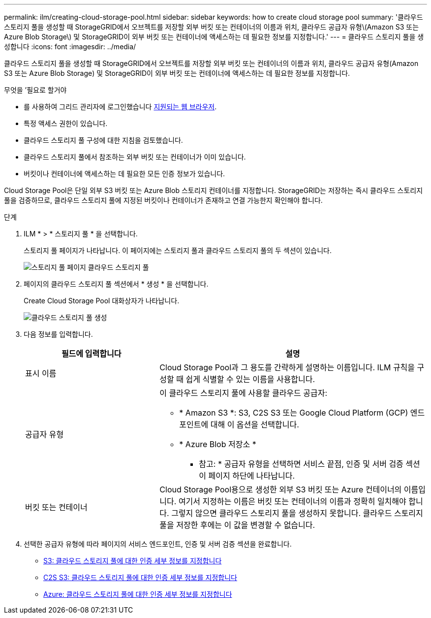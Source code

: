 ---
permalink: ilm/creating-cloud-storage-pool.html 
sidebar: sidebar 
keywords: how to create cloud storage pool 
summary: '클라우드 스토리지 풀을 생성할 때 StorageGRID에서 오브젝트를 저장할 외부 버킷 또는 컨테이너의 이름과 위치, 클라우드 공급자 유형\(Amazon S3 또는 Azure Blob Storage\) 및 StorageGRID이 외부 버킷 또는 컨테이너에 액세스하는 데 필요한 정보를 지정합니다.' 
---
= 클라우드 스토리지 풀을 생성합니다
:icons: font
:imagesdir: ../media/


[role="lead"]
클라우드 스토리지 풀을 생성할 때 StorageGRID에서 오브젝트를 저장할 외부 버킷 또는 컨테이너의 이름과 위치, 클라우드 공급자 유형(Amazon S3 또는 Azure Blob Storage) 및 StorageGRID이 외부 버킷 또는 컨테이너에 액세스하는 데 필요한 정보를 지정합니다.

.무엇을 &#8217;필요로 할거야
* 를 사용하여 그리드 관리자에 로그인했습니다 xref:../admin/web-browser-requirements.adoc[지원되는 웹 브라우저].
* 특정 액세스 권한이 있습니다.
* 클라우드 스토리지 풀 구성에 대한 지침을 검토했습니다.
* 클라우드 스토리지 풀에서 참조하는 외부 버킷 또는 컨테이너가 이미 있습니다.
* 버킷이나 컨테이너에 액세스하는 데 필요한 모든 인증 정보가 있습니다.


Cloud Storage Pool은 단일 외부 S3 버킷 또는 Azure Blob 스토리지 컨테이너를 지정합니다. StorageGRID는 저장하는 즉시 클라우드 스토리지 풀을 검증하므로, 클라우드 스토리지 풀에 지정된 버킷이나 컨테이너가 존재하고 연결 가능한지 확인해야 합니다.

.단계
. ILM * > * 스토리지 풀 * 을 선택합니다.
+
스토리지 풀 페이지가 나타납니다. 이 페이지에는 스토리지 풀과 클라우드 스토리지 풀의 두 섹션이 있습니다.

+
image::../media/storage_pools_page_cloud_storage_pool.png[스토리지 풀 페이지 클라우드 스토리지 풀]

. 페이지의 클라우드 스토리지 풀 섹션에서 * 생성 * 을 선택합니다.
+
Create Cloud Storage Pool 대화상자가 나타납니다.

+
image::../media/cloud_storage_pool_create.png[클라우드 스토리지 풀 생성]

. 다음 정보를 입력합니다.
+
[cols="1a,2a"]
|===
| 필드에 입력합니다 | 설명 


 a| 
표시 이름
 a| 
Cloud Storage Pool과 그 용도를 간략하게 설명하는 이름입니다. ILM 규칙을 구성할 때 쉽게 식별할 수 있는 이름을 사용합니다.



 a| 
공급자 유형
 a| 
이 클라우드 스토리지 풀에 사용할 클라우드 공급자:

** * Amazon S3 *: S3, C2S S3 또는 Google Cloud Platform (GCP) 엔드포인트에 대해 이 옵션을 선택합니다.
** * Azure Blob 저장소 *


* 참고: * 공급자 유형을 선택하면 서비스 끝점, 인증 및 서버 검증 섹션이 페이지 하단에 나타납니다.



 a| 
버킷 또는 컨테이너
 a| 
Cloud Storage Pool용으로 생성한 외부 S3 버킷 또는 Azure 컨테이너의 이름입니다. 여기서 지정하는 이름은 버킷 또는 컨테이너의 이름과 정확히 일치해야 합니다. 그렇지 않으면 클라우드 스토리지 풀을 생성하지 못합니다. 클라우드 스토리지 풀을 저장한 후에는 이 값을 변경할 수 없습니다.

|===
. 선택한 공급자 유형에 따라 페이지의 서비스 엔드포인트, 인증 및 서버 검증 섹션을 완료합니다.
+
** xref:s3-authentication-details-for-cloud-storage-pool.adoc[S3: 클라우드 스토리지 풀에 대한 인증 세부 정보를 지정합니다]
** xref:c2s-s3-authentication-details-for-cloud-storage-pool.adoc[C2S S3: 클라우드 스토리지 풀에 대한 인증 세부 정보를 지정합니다]
** xref:azure-authentication-details-for-cloud-storage-pool.adoc[Azure: 클라우드 스토리지 풀에 대한 인증 세부 정보를 지정합니다]



